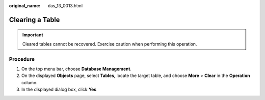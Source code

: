 :original_name: das_13_0013.html

.. _das_13_0013:

Clearing a Table
================

.. important::

   Cleared tables cannot be recovered. Exercise caution when performing this operation.

Procedure
---------

#. On the top menu bar, choose **Database Management**.
#. On the displayed **Objects** page, select **Tables**, locate the target table, and choose **More** > **Clear** in the **Operation** column.
#. In the displayed dialog box, click **Yes**.
